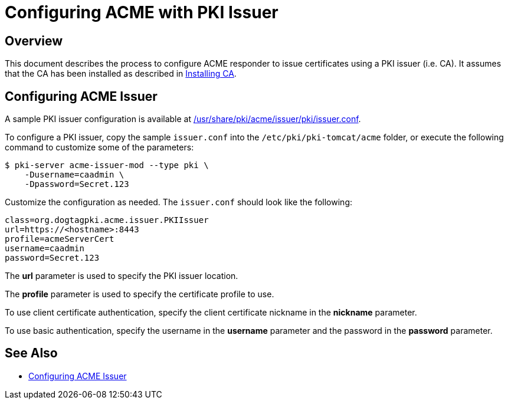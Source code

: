 # Configuring ACME with PKI Issuer

## Overview

This document describes the process to configure ACME responder
to issue certificates using a PKI issuer (i.e. CA).
It assumes that the CA has been installed as described in
link:../ca/Installing_CA.md[Installing CA].

## Configuring ACME Issuer

A sample PKI issuer configuration is available at
link:../../../base/acme/issuer/pki/issuer.conf[/usr/share/pki/acme/issuer/pki/issuer.conf].

To configure a PKI issuer, copy the sample `issuer.conf` into the `/etc/pki/pki-tomcat/acme` folder,
or execute the following command to customize some of the parameters:

----
$ pki-server acme-issuer-mod --type pki \
    -Dusername=caadmin \
    -Dpassword=Secret.123
----

Customize the configuration as needed. The `issuer.conf` should look like the following:

----
class=org.dogtagpki.acme.issuer.PKIIssuer
url=https://<hostname>:8443
profile=acmeServerCert
username=caadmin
password=Secret.123
----

The *url* parameter is used to specify the PKI issuer location.

The *profile* parameter is used to specify the certificate profile to use.

To use client certificate authentication, specify the client certificate nickname in the *nickname* parameter.

To use basic authentication, specify the username in the *username* parameter
and the password in the *password* parameter.

## See Also

* link:Configuring_ACME_Issuer.md[Configuring ACME Issuer]
